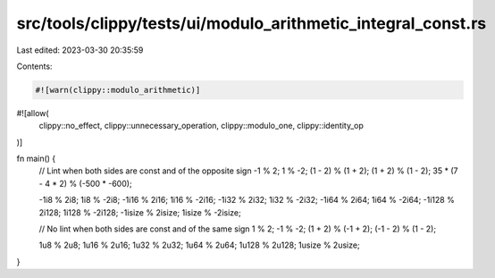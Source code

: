 src/tools/clippy/tests/ui/modulo_arithmetic_integral_const.rs
=============================================================

Last edited: 2023-03-30 20:35:59

Contents:

.. code-block:: rs

    #![warn(clippy::modulo_arithmetic)]
#![allow(
    clippy::no_effect,
    clippy::unnecessary_operation,
    clippy::modulo_one,
    clippy::identity_op
)]

fn main() {
    // Lint when both sides are const and of the opposite sign
    -1 % 2;
    1 % -2;
    (1 - 2) % (1 + 2);
    (1 + 2) % (1 - 2);
    35 * (7 - 4 * 2) % (-500 * -600);

    -1i8 % 2i8;
    1i8 % -2i8;
    -1i16 % 2i16;
    1i16 % -2i16;
    -1i32 % 2i32;
    1i32 % -2i32;
    -1i64 % 2i64;
    1i64 % -2i64;
    -1i128 % 2i128;
    1i128 % -2i128;
    -1isize % 2isize;
    1isize % -2isize;

    // No lint when both sides are const and of the same sign
    1 % 2;
    -1 % -2;
    (1 + 2) % (-1 + 2);
    (-1 - 2) % (1 - 2);

    1u8 % 2u8;
    1u16 % 2u16;
    1u32 % 2u32;
    1u64 % 2u64;
    1u128 % 2u128;
    1usize % 2usize;
}


